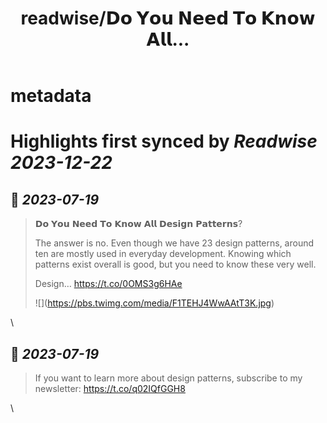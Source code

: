 :PROPERTIES:
:title: readwise/𝗗𝗼 𝗬𝗼𝘂 𝗡𝗲𝗲𝗱 𝗧𝗼 𝗞𝗻𝗼𝘄 𝗔𝗹𝗹...
:END:


* metadata
:PROPERTIES:
:author: [[milan_milanovic on Twitter]]
:full-title: "𝗗𝗼 𝗬𝗼𝘂 𝗡𝗲𝗲𝗱 𝗧𝗼 𝗞𝗻𝗼𝘄 𝗔𝗹𝗹..."
:category: [[tweets]]
:url: https://twitter.com/milan_milanovic/status/1681184239629266944
:image-url: https://pbs.twimg.com/profile_images/1079879617681543169/3i2gaxfX.jpg
:END:

* Highlights first synced by [[Readwise]] [[2023-12-22]]
** 📌 [[2023-07-19]]
#+BEGIN_QUOTE
𝗗𝗼 𝗬𝗼𝘂 𝗡𝗲𝗲𝗱 𝗧𝗼 𝗞𝗻𝗼𝘄 𝗔𝗹𝗹 𝗗𝗲𝘀𝗶𝗴𝗻 𝗣𝗮𝘁𝘁𝗲𝗿𝗻𝘀?

The answer is no. Even though we have 23 design patterns, around ten are mostly used in everyday development. Knowing which patterns exist overall is good, but you need to know these very well.

Design… https://t.co/0OMS3g6HAe 

![](https://pbs.twimg.com/media/F1TEHJ4WwAAtT3K.jpg) 
#+END_QUOTE\
** 📌 [[2023-07-19]]
#+BEGIN_QUOTE
If you want to learn more about design patterns, subscribe to my newsletter: https://t.co/q02IQfGGH8 
#+END_QUOTE\